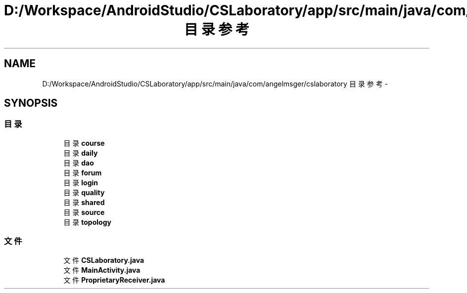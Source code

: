.TH "D:/Workspace/AndroidStudio/CSLaboratory/app/src/main/java/com/angelmsger/cslaboratory 目录参考" 3 "2016年 十二月 27日 星期二" "Version 0.1.0" "猫爪实验室" \" -*- nroff -*-
.ad l
.nh
.SH NAME
D:/Workspace/AndroidStudio/CSLaboratory/app/src/main/java/com/angelmsger/cslaboratory 目录参考 \- 
.SH SYNOPSIS
.br
.PP
.SS "目录"

.in +1c
.ti -1c
.RI "目录 \fBcourse\fP"
.br
.ti -1c
.RI "目录 \fBdaily\fP"
.br
.ti -1c
.RI "目录 \fBdao\fP"
.br
.ti -1c
.RI "目录 \fBforum\fP"
.br
.ti -1c
.RI "目录 \fBlogin\fP"
.br
.ti -1c
.RI "目录 \fBquality\fP"
.br
.ti -1c
.RI "目录 \fBshared\fP"
.br
.ti -1c
.RI "目录 \fBsource\fP"
.br
.ti -1c
.RI "目录 \fBtopology\fP"
.br
.in -1c
.SS "文件"

.in +1c
.ti -1c
.RI "文件 \fBCSLaboratory\&.java\fP"
.br
.ti -1c
.RI "文件 \fBMainActivity\&.java\fP"
.br
.ti -1c
.RI "文件 \fBProprietaryReceiver\&.java\fP"
.br
.in -1c
